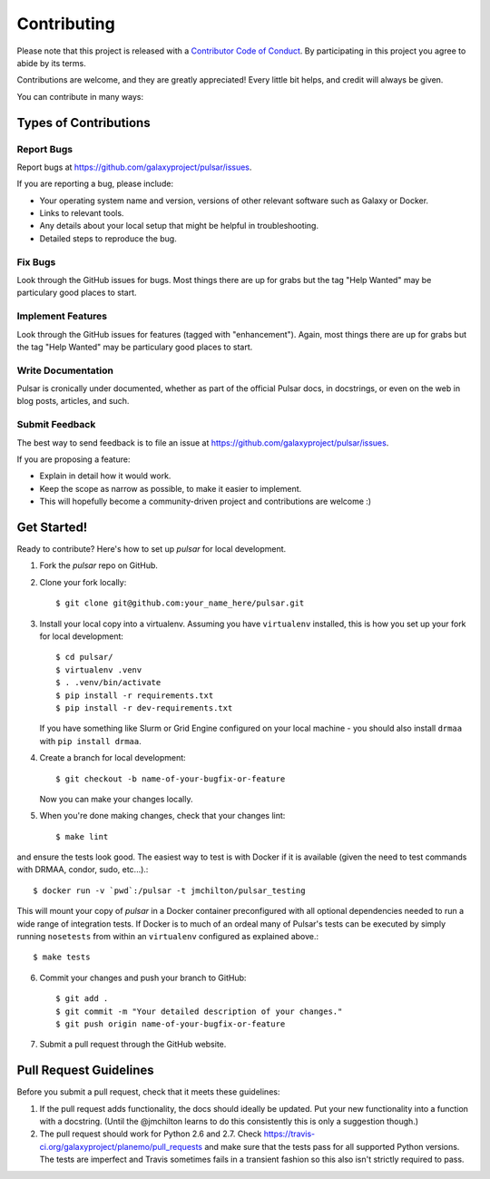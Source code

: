 ============
Contributing
============

Please note that this project is released with a `Contributor Code of Conduct
<https://pulsar.readthedocs.org/en/latest/conduct.html>`_. By participating in
this project you agree to abide by its terms.

Contributions are welcome, and they are greatly appreciated! Every
little bit helps, and credit will always be given.

You can contribute in many ways:

Types of Contributions
----------------------

Report Bugs
~~~~~~~~~~~

Report bugs at https://github.com/galaxyproject/pulsar/issues.

If you are reporting a bug, please include:

* Your operating system name and version, versions of other relevant software 
  such as Galaxy or Docker.
* Links to relevant tools.
* Any details about your local setup that might be helpful in troubleshooting.
* Detailed steps to reproduce the bug.

Fix Bugs
~~~~~~~~

Look through the GitHub issues for bugs. Most things there are up for grabs
but the tag "Help Wanted" may be particulary good places to start.

Implement Features
~~~~~~~~~~~~~~~~~~

Look through the GitHub issues for features (tagged with "enhancement").
Again, most things there are up for grabs but the tag "Help Wanted" may be
particulary good places to start.

Write Documentation
~~~~~~~~~~~~~~~~~~~

Pulsar is cronically under documented, whether as part of the
official Pulsar docs, in docstrings, or even on the web in blog posts,
articles, and such.

Submit Feedback
~~~~~~~~~~~~~~~

The best way to send feedback is to file an issue at https://github.com/galaxyproject/pulsar/issues.

If you are proposing a feature:

* Explain in detail how it would work.
* Keep the scope as narrow as possible, to make it easier to implement.
* This will hopefully become a community-driven project and contributions
  are welcome :)

Get Started!
------------

Ready to contribute? Here's how to set up `pulsar` for local development.

1. Fork the `pulsar` repo on GitHub.
2. Clone your fork locally::

    $ git clone git@github.com:your_name_here/pulsar.git

3. Install your local copy into a virtualenv. Assuming you have ``virtualenv`` installed, this is how you set up your fork for local development::

    $ cd pulsar/
    $ virtualenv .venv
    $ . .venv/bin/activate
    $ pip install -r requirements.txt 
    $ pip install -r dev-requirements.txt

   If you have something like Slurm or Grid Engine configured on your local machine - you should also install ``drmaa`` with ``pip install drmaa``.

4. Create a branch for local development::

    $ git checkout -b name-of-your-bugfix-or-feature

   Now you can make your changes locally.

5. When you're done making changes, check that your changes lint::

    $ make lint

and ensure the tests look good. The easiest way to test is with Docker if it is
available (given the need to test commands with DRMAA, condor, sudo, etc...).::

    $ docker run -v `pwd`:/pulsar -t jmchilton/pulsar_testing

This will mount your copy of `pulsar` in a Docker container preconfigured with all
optional dependencies needed to run a wide range of integration tests. If Docker
is to much of an ordeal many of Pulsar's tests can be executed by simply running 
``nosetests`` from within an ``virtualenv`` configured as explained above.::

    $ make tests

6. Commit your changes and push your branch to GitHub::

    $ git add .
    $ git commit -m "Your detailed description of your changes."
    $ git push origin name-of-your-bugfix-or-feature

7. Submit a pull request through the GitHub website.

Pull Request Guidelines
-----------------------

Before you submit a pull request, check that it meets these guidelines:

1. If the pull request adds functionality, the docs should ideally be updated.
   Put your new functionality into a function with a docstring. (Until the
   @jmchilton learns to do this consistently this is only a suggestion though.)
2. The pull request should work for Python 2.6 and 2.7. Check
   https://travis-ci.org/galaxyproject/planemo/pull_requests
   and make sure that the tests pass for all supported Python versions. The
   tests are imperfect and Travis sometimes fails in a transient fashion so
   this also isn't strictly required to pass.
